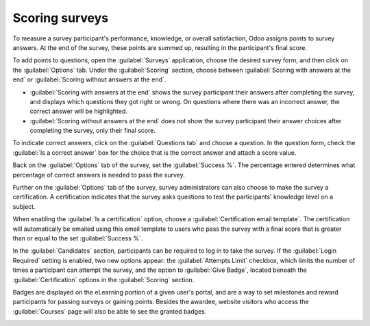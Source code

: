 ===============
Scoring surveys
===============

To measure a survey participant's performance, knowledge, or overall satisfaction, Odoo assigns
points to survey answers. At the end of the survey, these points are summed up, resulting in the
participant's final score.

To add points to questions, open the :guilabel:`Surveys` application, choose the desired survey
form, and then click on the :guilabel:`Options` tab. Under the :guilabel:`Scoring` section, choose
between :guilabel:`Scoring with answers at the end` or :guilabel:`Scoring without answers at the
end`.

- :guilabel:`Scoring with answers at the end` shows the survey participant their answers after
  completing the survey, and displays which questions they got right or wrong. On questions where
  there was an incorrect answer, the correct answer will be highlighted.

- :guilabel:`Scoring without answers at the end` does not show the survey participant their answer
  choices after completing the survey, only their final score.

To indicate correct answers, click on the :guilabel:`Questions tab` and choose a question. In the
question form, check the :guilabel:`Is a correct answer` box for the choice that is the correct
answer and attach a score value.

Back on the :guilabel:`Options` tab of the survey, set the :guilabel:`Success %`. The percentage
entered determines what percentage of correct answers is needed to pass the survey.

Further on the :guilabel:`Options` tab of the survey, survey administrators can also choose to make
the survey a certification. A certification indicates that the survey asks questions to test the
participants' knowledge level on a subject.

When enabling the :guilabel:`Is a certification` option, choose a :guilabel:`Certification email
template`. The certification will automatically be emailed using this email template to users who
pass the survey with a final score that is greater than or equal to the set :guilabel:`Success %`.

In the :guilabel:`Candidates` section, participants can be required to log in to take the survey. If
the :guilabel:`Login Required` setting is enabled, two new options appear: the :guilabel:`Attempts
Limit` checkbox, which limits the number of times a participant can attempt the survey, and the
option to :guilabel:`Give Badge`, located beneath the :guilabel:`Certification` options in the
:guilabel:`Scoring` section.

.. image:: scoring/required-score-login.png
   :align: center
   :alt: Setting the Required Score (percentage), login required, and certification template.

Badges are displayed on the eLearning portion of a given user's portal, and are a way to set
milestones and reward participants for passing surveys or gaining points. Besides the awardee,
website visitors who access the :guilabel:`Courses` page will also be able to see the granted
badges.

.. image:: scoring/frontend-badges.png
   :align: center
   :alt: Example of how a badge looks on the eLearning portion of the website.

.. seealso::
   :doc:`questions`
